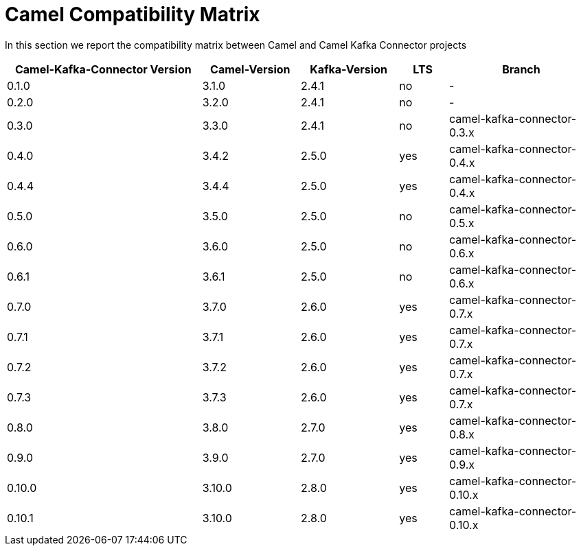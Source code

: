 [[CamelCompatibilityMatrix-CamelCompatibilityMatrix]]
= Camel Compatibility Matrix

In this section we report the compatibility matrix between Camel and Camel Kafka Connector projects

[width="100%",cols="4,2,2,1,3",options="header",]
|=================================================================================================
|Camel-Kafka-Connector Version |Camel-Version     |Kafka-Version |LTS |Branch  
|0.1.0                         |3.1.0             |2.4.1         |no  |-
|0.2.0                         |3.2.0             |2.4.1         |no  |-
|0.3.0                         |3.3.0             |2.4.1         |no  |camel-kafka-connector-0.3.x
|0.4.0                         |3.4.2             |2.5.0         |yes |camel-kafka-connector-0.4.x
|0.4.4                         |3.4.4             |2.5.0         |yes |camel-kafka-connector-0.4.x
|0.5.0                         |3.5.0             |2.5.0         |no  |camel-kafka-connector-0.5.x
|0.6.0                         |3.6.0             |2.5.0         |no  |camel-kafka-connector-0.6.x
|0.6.1                         |3.6.1             |2.5.0         |no  |camel-kafka-connector-0.6.x
|0.7.0                         |3.7.0             |2.6.0         |yes |camel-kafka-connector-0.7.x
|0.7.1                         |3.7.1             |2.6.0         |yes |camel-kafka-connector-0.7.x
|0.7.2                         |3.7.2             |2.6.0         |yes |camel-kafka-connector-0.7.x
|0.7.3                         |3.7.3             |2.6.0         |yes |camel-kafka-connector-0.7.x
|0.8.0                         |3.8.0             |2.7.0         |yes |camel-kafka-connector-0.8.x
|0.9.0                         |3.9.0             |2.7.0         |yes |camel-kafka-connector-0.9.x
|0.10.0                        |3.10.0            |2.8.0         |yes |camel-kafka-connector-0.10.x
|0.10.1                        |3.10.0            |2.8.0         |yes |camel-kafka-connector-0.10.x
|=================================================================================================
